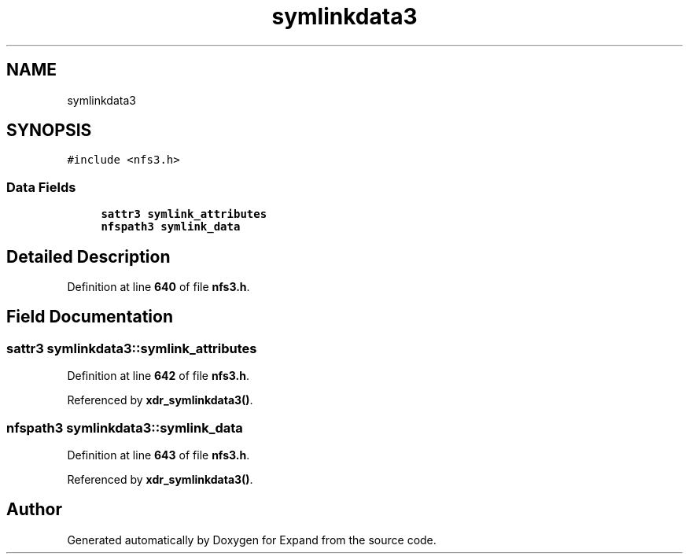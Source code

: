 .TH "symlinkdata3" 3 "Wed May 24 2023" "Version Expand version 1.0r5" "Expand" \" -*- nroff -*-
.ad l
.nh
.SH NAME
symlinkdata3
.SH SYNOPSIS
.br
.PP
.PP
\fC#include <nfs3\&.h>\fP
.SS "Data Fields"

.in +1c
.ti -1c
.RI "\fBsattr3\fP \fBsymlink_attributes\fP"
.br
.ti -1c
.RI "\fBnfspath3\fP \fBsymlink_data\fP"
.br
.in -1c
.SH "Detailed Description"
.PP 
Definition at line \fB640\fP of file \fBnfs3\&.h\fP\&.
.SH "Field Documentation"
.PP 
.SS "\fBsattr3\fP symlinkdata3::symlink_attributes"

.PP
Definition at line \fB642\fP of file \fBnfs3\&.h\fP\&.
.PP
Referenced by \fBxdr_symlinkdata3()\fP\&.
.SS "\fBnfspath3\fP symlinkdata3::symlink_data"

.PP
Definition at line \fB643\fP of file \fBnfs3\&.h\fP\&.
.PP
Referenced by \fBxdr_symlinkdata3()\fP\&.

.SH "Author"
.PP 
Generated automatically by Doxygen for Expand from the source code\&.
